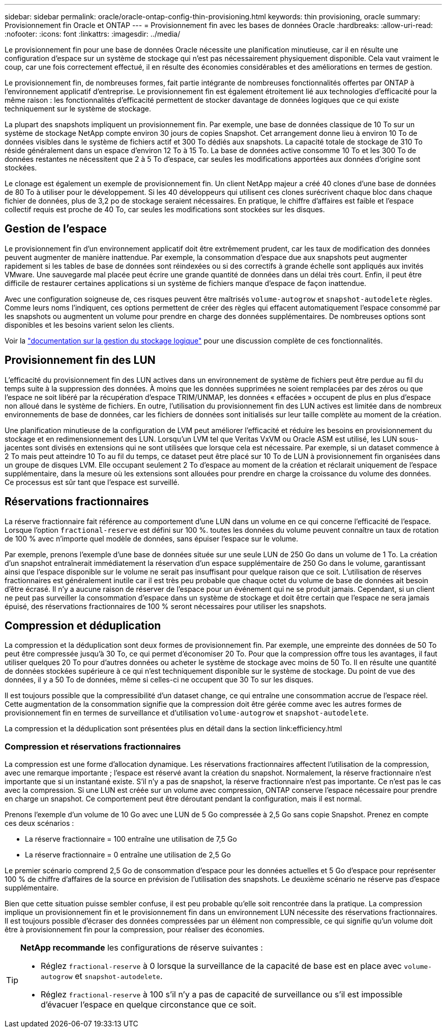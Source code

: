 ---
sidebar: sidebar 
permalink: oracle/oracle-ontap-config-thin-provisioning.html 
keywords: thin provisioning, oracle 
summary: Provisionnement fin Oracle et ONTAP 
---
= Provisionnement fin avec les bases de données Oracle
:hardbreaks:
:allow-uri-read: 
:nofooter: 
:icons: font
:linkattrs: 
:imagesdir: ../media/


[role="lead"]
Le provisionnement fin pour une base de données Oracle nécessite une planification minutieuse, car il en résulte une configuration d'espace sur un système de stockage qui n'est pas nécessairement physiquement disponible. Cela vaut vraiment le coup, car une fois correctement effectué, il en résulte des économies considérables et des améliorations en termes de gestion.

Le provisionnement fin, de nombreuses formes, fait partie intégrante de nombreuses fonctionnalités offertes par ONTAP à l'environnement applicatif d'entreprise. Le provisionnement fin est également étroitement lié aux technologies d'efficacité pour la même raison : les fonctionnalités d'efficacité permettent de stocker davantage de données logiques que ce qui existe techniquement sur le système de stockage.

La plupart des snapshots impliquent un provisionnement fin. Par exemple, une base de données classique de 10 To sur un système de stockage NetApp compte environ 30 jours de copies Snapshot. Cet arrangement donne lieu à environ 10 To de données visibles dans le système de fichiers actif et 300 To dédiés aux snapshots. La capacité totale de stockage de 310 To réside généralement dans un espace d'environ 12 To à 15 To. La base de données active consomme 10 To et les 300 To de données restantes ne nécessitent que 2 à 5 To d'espace, car seules les modifications apportées aux données d'origine sont stockées.

Le clonage est également un exemple de provisionnement fin. Un client NetApp majeur a créé 40 clones d'une base de données de 80 To à utiliser pour le développement. Si les 40 développeurs qui utilisent ces clones surécrivent chaque bloc dans chaque fichier de données, plus de 3,2 po de stockage seraient nécessaires. En pratique, le chiffre d'affaires est faible et l'espace collectif requis est proche de 40 To, car seules les modifications sont stockées sur les disques.



== Gestion de l'espace

Le provisionnement fin d'un environnement applicatif doit être extrêmement prudent, car les taux de modification des données peuvent augmenter de manière inattendue. Par exemple, la consommation d'espace due aux snapshots peut augmenter rapidement si les tables de base de données sont réindexées ou si des correctifs à grande échelle sont appliqués aux invités VMware. Une sauvegarde mal placée peut écrire une grande quantité de données dans un délai très court. Enfin, il peut être difficile de restaurer certaines applications si un système de fichiers manque d'espace de façon inattendue.

Avec une configuration soigneuse de, ces risques peuvent être maîtrisés `volume-autogrow` et `snapshot-autodelete` règles. Comme leurs noms l'indiquent, ces options permettent de créer des règles qui effacent automatiquement l'espace consommé par les snapshots ou augmentent un volume pour prendre en charge des données supplémentaires. De nombreuses options sont disponibles et les besoins varient selon les clients.

Voir la link:https://docs.netapp.com/us-en/ontap/volumes/index.html["documentation sur la gestion du stockage logique"] pour une discussion complète de ces fonctionnalités.



== Provisionnement fin des LUN

L'efficacité du provisionnement fin des LUN actives dans un environnement de système de fichiers peut être perdue au fil du temps suite à la suppression des données. À moins que les données supprimées ne soient remplacées par des zéros ou que l'espace ne soit libéré par la récupération d'espace TRIM/UNMAP, les données « effacées » occupent de plus en plus d'espace non alloué dans le système de fichiers. En outre, l'utilisation du provisionnement fin des LUN actives est limitée dans de nombreux environnements de base de données, car les fichiers de données sont initialisés sur leur taille complète au moment de la création.

Une planification minutieuse de la configuration de LVM peut améliorer l'efficacité et réduire les besoins en provisionnement du stockage et en redimensionnement des LUN. Lorsqu'un LVM tel que Veritas VxVM ou Oracle ASM est utilisé, les LUN sous-jacentes sont divisés en extensions qui ne sont utilisées que lorsque cela est nécessaire. Par exemple, si un dataset commence à 2 To mais peut atteindre 10 To au fil du temps, ce dataset peut être placé sur 10 To de LUN à provisionnement fin organisées dans un groupe de disques LVM. Elle occupant seulement 2 To d'espace au moment de la création et réclarait uniquement de l'espace supplémentaire, dans la mesure où les extensions sont allouées pour prendre en charge la croissance du volume des données. Ce processus est sûr tant que l'espace est surveillé.



== Réservations fractionnaires

La réserve fractionnaire fait référence au comportement d'une LUN dans un volume en ce qui concerne l'efficacité de l'espace. Lorsque l'option `fractional-reserve` est défini sur 100 %. toutes les données du volume peuvent connaître un taux de rotation de 100 % avec n'importe quel modèle de données, sans épuiser l'espace sur le volume.

Par exemple, prenons l'exemple d'une base de données située sur une seule LUN de 250 Go dans un volume de 1 To. La création d'un snapshot entraînerait immédiatement la réservation d'un espace supplémentaire de 250 Go dans le volume, garantissant ainsi que l'espace disponible sur le volume ne serait pas insuffisant pour quelque raison que ce soit. L'utilisation de réserves fractionnaires est généralement inutile car il est très peu probable que chaque octet du volume de base de données ait besoin d'être écrasé. Il n'y a aucune raison de réserver de l'espace pour un événement qui ne se produit jamais. Cependant, si un client ne peut pas surveiller la consommation d'espace dans un système de stockage et doit être certain que l'espace ne sera jamais épuisé, des réservations fractionnaires de 100 % seront nécessaires pour utiliser les snapshots.



== Compression et déduplication

La compression et la déduplication sont deux formes de provisionnement fin. Par exemple, une empreinte des données de 50 To peut être compressée jusqu'à 30 To, ce qui permet d'économiser 20 To. Pour que la compression offre tous les avantages, il faut utiliser quelques 20 To pour d'autres données ou acheter le système de stockage avec moins de 50 To. Il en résulte une quantité de données stockées supérieure à ce qui n'est techniquement disponible sur le système de stockage. Du point de vue des données, il y a 50 To de données, même si celles-ci ne occupent que 30 To sur les disques.

Il est toujours possible que la compressibilité d'un dataset change, ce qui entraîne une consommation accrue de l'espace réel. Cette augmentation de la consommation signifie que la compression doit être gérée comme avec les autres formes de provisionnement fin en termes de surveillance et d'utilisation `volume-autogrow` et `snapshot-autodelete`.

La compression et la déduplication sont présentées plus en détail dans la section link:efficiency.html



=== Compression et réservations fractionnaires

La compression est une forme d'allocation dynamique. Les réservations fractionnaires affectent l'utilisation de la compression, avec une remarque importante ; l'espace est réservé avant la création du snapshot. Normalement, la réserve fractionnaire n'est importante que si un instantané existe. S'il n'y a pas de snapshot, la réserve fractionnaire n'est pas importante. Ce n'est pas le cas avec la compression. Si une LUN est créée sur un volume avec compression, ONTAP conserve l'espace nécessaire pour prendre en charge un snapshot. Ce comportement peut être déroutant pendant la configuration, mais il est normal.

Prenons l'exemple d'un volume de 10 Go avec une LUN de 5 Go compressée à 2,5 Go sans copie Snapshot. Prenez en compte ces deux scénarios :

* La réserve fractionnaire = 100 entraîne une utilisation de 7,5 Go
* La réserve fractionnaire = 0 entraîne une utilisation de 2,5 Go


Le premier scénario comprend 2,5 Go de consommation d'espace pour les données actuelles et 5 Go d'espace pour représenter 100 % de chiffre d'affaires de la source en prévision de l'utilisation des snapshots. Le deuxième scénario ne réserve pas d'espace supplémentaire.

Bien que cette situation puisse sembler confuse, il est peu probable qu'elle soit rencontrée dans la pratique. La compression implique un provisionnement fin et le provisionnement fin dans un environnement LUN nécessite des réservations fractionnaires. Il est toujours possible d'écraser des données compressées par un élément non compressible, ce qui signifie qu'un volume doit être à provisionnement fin pour la compression, pour réaliser des économies.

[TIP]
====
*NetApp recommande* les configurations de réserve suivantes :

* Réglez `fractional-reserve` à 0 lorsque la surveillance de la capacité de base est en place avec `volume-autogrow` et `snapshot-autodelete`.
* Réglez `fractional-reserve` à 100 s'il n'y a pas de capacité de surveillance ou s'il est impossible d'évacuer l'espace en quelque circonstance que ce soit.


====